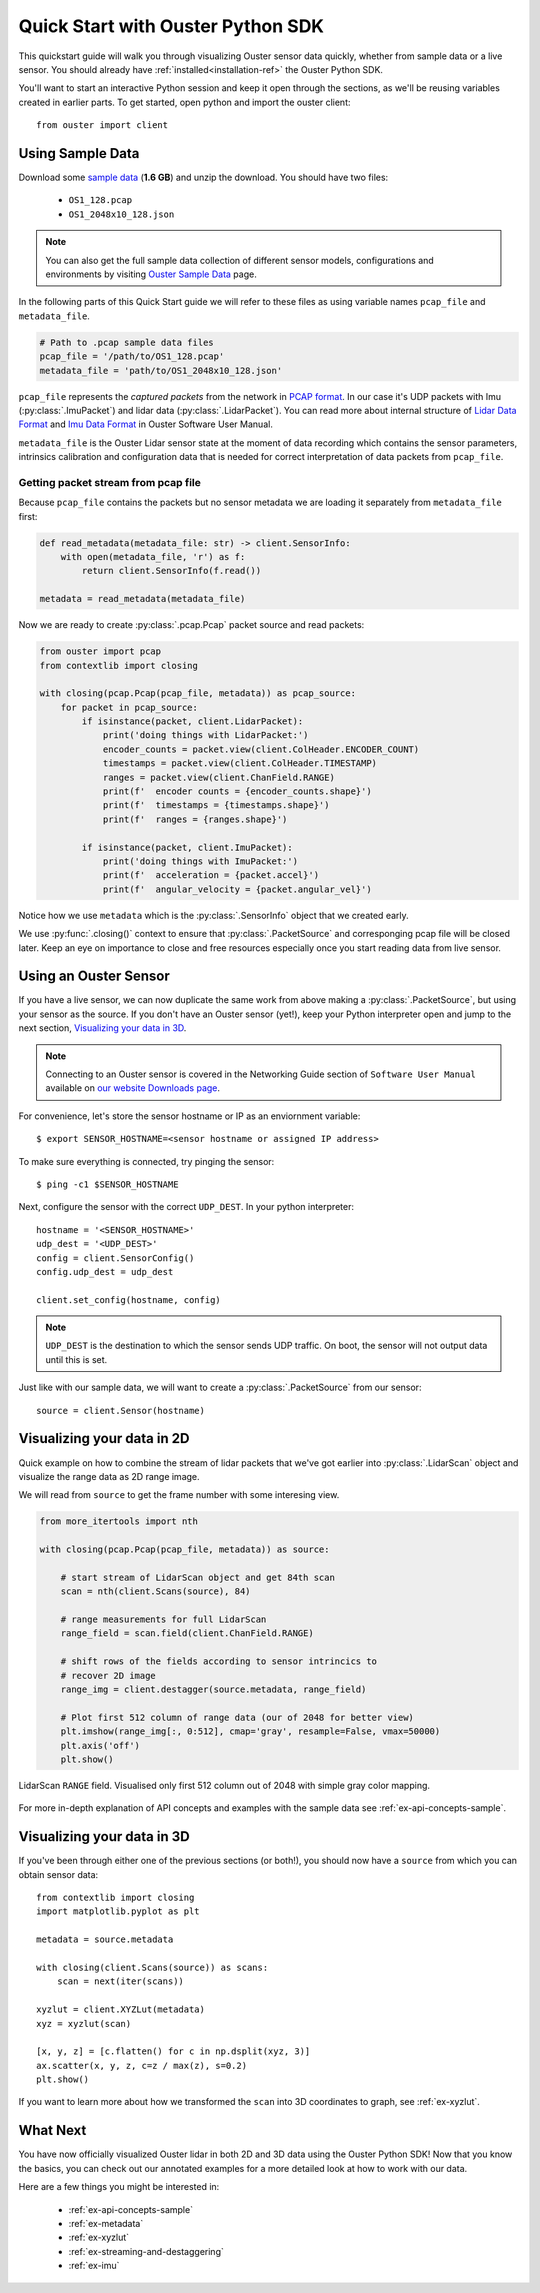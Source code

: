.. _quickstart:

==================================
Quick Start with Ouster Python SDK
==================================
This quickstart guide will walk you through visualizing Ouster sensor data quickly, whether from
sample data or a live sensor. You should already have :ref:`installed<installation-ref>` the Ouster Python SDK. 

You'll want to start an interactive Python session and keep it open through the sections, as we'll
be reusing variables created in earlier parts.  To get started, open python and import the ouster
client::
    
    from ouster import client

Using Sample Data
=================
Download some `sample data`_ (**1.6 GB**) and unzip the download. You should
have two files:

  * ``OS1_128.pcap``
  * ``OS1_2048x10_128.json``

.. note::

    You can also get the full sample data collection of different sensor
    models, configurations and environments by visiting `Ouster Sample Data`_ page.

In the following parts of this Quick Start guide we will refer to these files
as using variable names ``pcap_file`` and ``metadata_file``.

.. code:: python

   # Path to .pcap sample data files
   pcap_file = '/path/to/OS1_128.pcap'
   metadata_file = 'path/to/OS1_2048x10_128.json'

``pcap_file`` represents the `captured packets` from the network in `PCAP format`_.
In our case it's UDP packets with Imu (:py:class:`.ImuPacket`) and lidar data
(:py:class:`.LidarPacket`). You can read more about internal structure
of  `Lidar Data Format`_ and `Imu Data Format`_ in Ouster Software User Manual.

``metadata_file`` is the Ouster Lidar sensor state at the moment of data recording
which contains the sensor parameters, intrinsics calibration and configuration data
that is needed for correct interpretation of data packets from ``pcap_file``.

Getting packet stream from pcap file
------------------------------------

Because ``pcap_file`` contains the packets but no sensor metadata we are loading
it separately from ``metadata_file`` first:

.. code:: python

    def read_metadata(metadata_file: str) -> client.SensorInfo:
        with open(metadata_file, 'r') as f:
            return client.SensorInfo(f.read())

    metadata = read_metadata(metadata_file)

Now we are ready to create :py:class:`.pcap.Pcap` packet source and read packets:

.. code:: python

    from ouster import pcap
    from contextlib import closing

    with closing(pcap.Pcap(pcap_file, metadata)) as pcap_source:
        for packet in pcap_source:
            if isinstance(packet, client.LidarPacket):
                print('doing things with LidarPacket:')
                encoder_counts = packet.view(client.ColHeader.ENCODER_COUNT)
                timestamps = packet.view(client.ColHeader.TIMESTAMP)
                ranges = packet.view(client.ChanField.RANGE)
                print(f'  encoder counts = {encoder_counts.shape}')
                print(f'  timestamps = {timestamps.shape}')
                print(f'  ranges = {ranges.shape}')

            if isinstance(packet, client.ImuPacket):
                print('doing things with ImuPacket:')
                print(f'  acceleration = {packet.accel}')
                print(f'  angular_velocity = {packet.angular_vel}')

Notice how we use ``metadata`` which is the :py:class:`.SensorInfo` object
that we created early.

We use :py:func:`.closing()` context to ensure that :py:class:`.PacketSource`
and corresponging pcap file will be closed later. Keep an eye on importance to
close and free resources especially once you start reading data from live sensor.


.. _sample data: https://data.ouster.io/sdk-samples/OS1/OS1_128_sample.zip
.. _Lidar Data Format: https://data.ouster.io/downloads/software-user-manual/software-user-manual-v2p0.pdf#10
.. _Imu Data Format: https://data.ouster.io/downloads/software-user-manual/software-user-manual-v2p0.pdf#13
.. _PCAP format: https://tools.ietf.org/id/draft-gharris-opsawg-pcap-00.html
.. _Ouster Sample Data: https://ouster.com/resources/lidar-sample-data/


Using an Ouster Sensor
=======================
If you have a live sensor, we can now duplicate the same work from above making a :py:class:`.PacketSource`,
but using your sensor as the source. If you don't have an Ouster sensor (yet!), keep your Python
interpreter open and jump to the next section, `Visualizing your data in 3D`_.

.. note:: 
    Connecting to an Ouster sensor is covered in the Networking Guide section of ``Software User
    Manual`` available on `our website Downloads page`_.

For convenience, let's store the sensor hostname or IP as an enviornment variable::

    $ export SENSOR_HOSTNAME=<sensor hostname or assigned IP address>

To make sure everything is connected, try pinging the sensor::

    $ ping -c1 $SENSOR_HOSTNAME

Next, configure the sensor with the correct ``UDP_DEST``. In your python interpreter::

    hostname = '<SENSOR_HOSTNAME>'
    udp_dest = '<UDP_DEST>'
    config = client.SensorConfig()
    config.udp_dest = udp_dest

    client.set_config(hostname, config)

.. note::

   ``UDP_DEST`` is the destination to which the sensor sends UDP traffic. On
   boot, the sensor will not output data until this is set.

.. _our website Downloads page: https://ouster.com/downloads/

Just like with our sample data, we will want to create a :py:class:`.PacketSource`
from our sensor::
    
    source = client.Sensor(hostname)


Visualizing your data in 2D
=============================

Quick example on how to combine the stream of lidar packets that we've got
earlier into :py:class:`.LidarScan` object and visualize the range data as 2D
range image.

We will read from ``source`` to get the frame number with some interesing
view.

.. code:: python

    from more_itertools import nth

    with closing(pcap.Pcap(pcap_file, metadata)) as source:
        
        # start stream of LidarScan object and get 84th scan
        scan = nth(client.Scans(source), 84)

        # range measurements for full LidarScan
        range_field = scan.field(client.ChanField.RANGE)

        # shift rows of the fields according to sensor intrincics to
        # recover 2D image
        range_img = client.destagger(source.metadata, range_field)

        # Plot first 512 column of range data (our of 2048 for better view)
        plt.imshow(range_img[:, 0:512], cmap='gray', resample=False, vmax=50000)
        plt.axis('off')
        plt.show()

        
.. figure:: images/lidar_scan_range_image.png
    :align: center

    LidarScan ``RANGE`` field. Visualised only first 512 column out of 2048
    with simple gray color mapping.

For more in-depth explanation of API concepts and examples with the sample
data see :ref:`ex-api-concepts-sample`.

.. todo::

   - nice explanation of XYZ Look up table aka XYZLut
   - some nice explanation of ``client.Sensor`` ??


Visualizing your data in 3D
=============================
If you've been through either one of the previous sections (or both!), you should now have a
``source`` from which you can obtain sensor data::

    from contextlib import closing
    import matplotlib.pyplot as plt

    metadata = source.metadata

    with closing(client.Scans(source)) as scans:
        scan = next(iter(scans))

    xyzlut = client.XYZLut(metadata)
    xyz = xyzlut(scan)

    [x, y, z] = [c.flatten() for c in np.dsplit(xyz, 3)]
    ax.scatter(x, y, z, c=z / max(z), s=0.2)
    plt.show()

If you want to learn more about how we transformed the ``scan`` into 3D coordinates to graph, see
:ref:`ex-xyzlut`.

What Next
=========

You have now officially visualized Ouster lidar in both 2D and 3D data using the Ouster
Python SDK! Now that you know the basics, you can check out our annotated examples for
a more detailed look at how to work with our data.

Here are a few things you might be interested in:

    * :ref:`ex-api-concepts-sample`
    * :ref:`ex-metadata`
    * :ref:`ex-xyzlut`
    * :ref:`ex-streaming-and-destaggering`
    * :ref:`ex-imu`
    
.. todo::
    - Api docs link
    - Github Ouster SDK <https://github.com/ouster-lidar/ouster_example>

